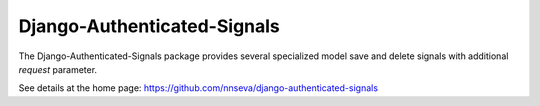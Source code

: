 Django-Authenticated-Signals
======================

The Django-Authenticated-Signals package provides several specialized model save and delete signals
with additional `request` parameter.

See details at the home page: https://github.com/nnseva/django-authenticated-signals
